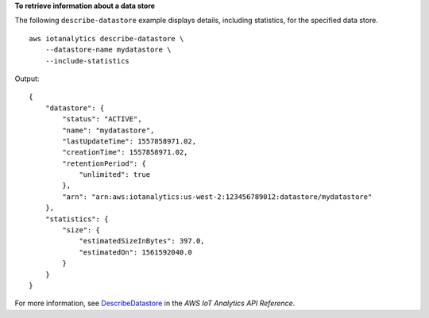 **To retrieve information about a data store**

The following ``describe-datastore`` example displays details, including statistics, for the specified data store. ::

    aws iotanalytics describe-datastore \
        --datastore-name mydatastore \
        --include-statistics

Output::

    {
        "datastore": {
            "status": "ACTIVE",
            "name": "mydatastore",
            "lastUpdateTime": 1557858971.02,
            "creationTime": 1557858971.02,
            "retentionPeriod": {
                "unlimited": true
            },
            "arn": "arn:aws:iotanalytics:us-west-2:123456789012:datastore/mydatastore"
        },
        "statistics": {
            "size": {
                "estimatedSizeInBytes": 397.0,
                "estimatedOn": 1561592040.0
            }
        }
    }

For more information, see `DescribeDatastore <https://docs.aws.amazon.com/iotanalytics/latest/APIReference/API_DescribeDatastore.html>`__ in the *AWS IoT Analytics API Reference*.
